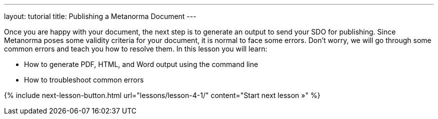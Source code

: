---
layout: tutorial
title: Publishing a Metanorma Document
---
[[learning-objectives-4]]
Once you are happy with your document, the next step is to generate an output to send your SDO for publishing. Since Metanorma poses some validity criteria for your document, it is normal to face some errors. Don’t worry, we will go through some common errors and teach you how to resolve them. 
In this lesson you will learn:

* How to generate PDF, HTML, and Word output using the command line
* How to troubleshoot common errors 

{% include next-lesson-button.html url="lessons/lesson-4-1/" content="Start next lesson »" %}